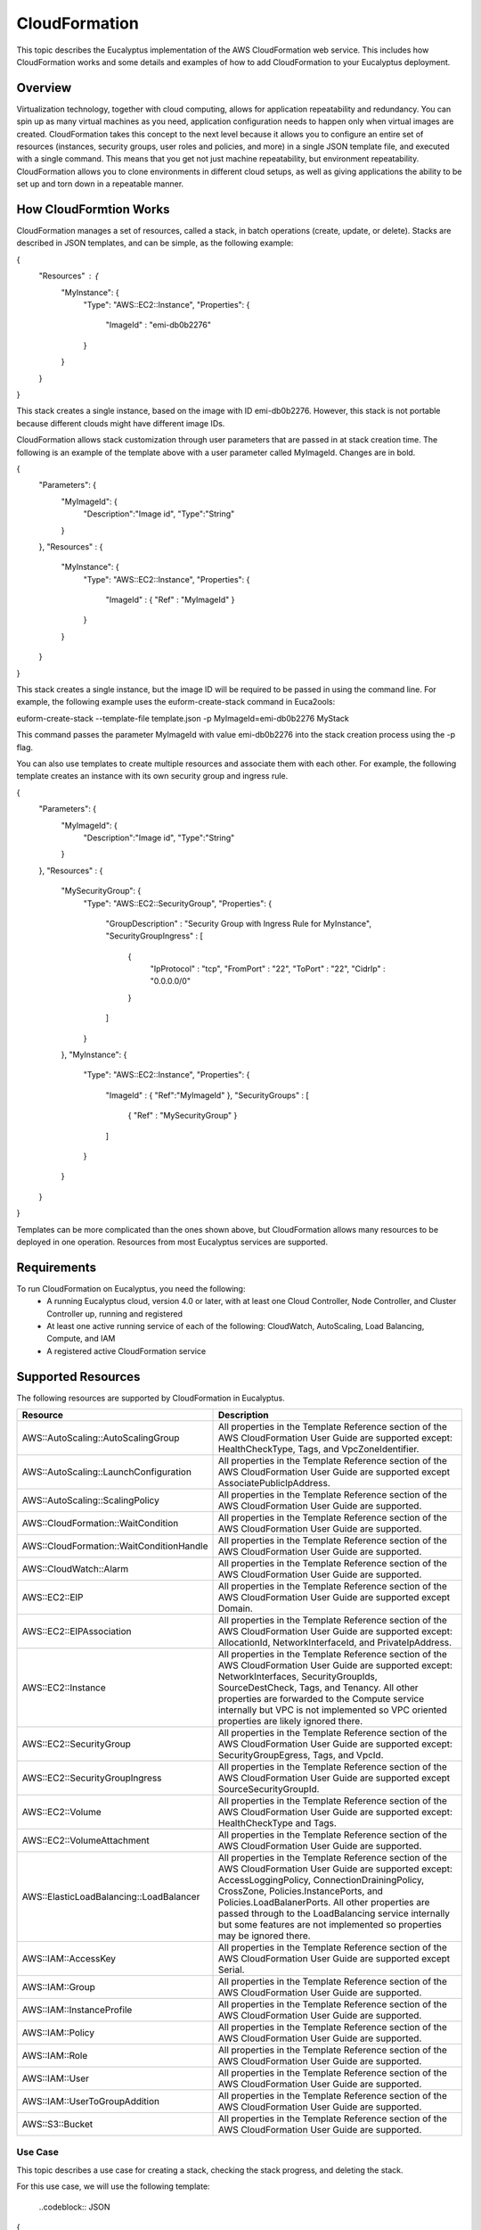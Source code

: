 ==============
CloudFormation
==============

This topic describes the Eucalyptus implementation of the AWS CloudFormation web service. This includes how CloudFormation works and some details and examples of how to add CloudFormation to your Eucalyptus deployment.

Overview
________
Virtualization technology, together with cloud computing, allows for application repeatability and redundancy. You can spin up as many virtual machines as you need, application configuration needs to happen only when virtual images are created. CloudFormation takes this concept to the next level because it allows you to configure an entire set of resources (instances, security groups, user roles and policies, and more) in a single JSON template file, and executed with a single command. This means that you get not just machine repeatability, but environment repeatability. CloudFormation allows you to clone environments in different cloud setups, as well as giving applications the ability to be set up and torn down in a repeatable manner.

How CloudFormtion Works
_______________________
CloudFormation manages a set of resources, called a stack, in batch operations (create, update, or delete). Stacks are described in JSON templates, and can be simple, as the following example:

..  codeblock:: javascript
{
  "Resources" : {
    "MyInstance": {
      "Type": "AWS::EC2::Instance",
      "Properties": {
        "ImageId" : "emi-db0b2276"
      }
    }
  }
}

This stack creates a single instance, based on the image with ID emi-db0b2276. However, this stack is not portable because different clouds might have different image IDs.

CloudFormation allows stack customization through user parameters that are passed in at stack creation time. The following is an example of the template above with a user parameter called MyImageId. Changes are in bold.

.. codeblock:: javascript
{
  "Parameters": {
    "MyImageId": {
      "Description":"Image id",
      "Type":"String"
    }
  },
  "Resources" : {
    "MyInstance": {
      "Type": "AWS::EC2::Instance",
      "Properties": {
        "ImageId" : { "Ref" : "MyImageId" }
      }
    }
  }
}

This stack creates a single instance, but the image ID will be required to be passed in using the command line. For example, the following example uses the euform-create-stack command in Euca2ools:

.. code-block::
euform-create-stack --template-file template.json -p MyImageId=emi-db0b2276 MyStack

This command passes the parameter MyImageId with value emi-db0b2276 into the stack creation process using the -p flag.

You can also use templates to create multiple resources and associate them with each other. For example, the following template creates an instance with its own security group and ingress rule.

.. codeblock:: javascript
{
  "Parameters": {
    "MyImageId": {
      "Description":"Image id",
      "Type":"String"
    }
  },
  "Resources" : {
    "MySecurityGroup": {
      "Type": "AWS::EC2::SecurityGroup",
      "Properties": {
        "GroupDescription" : "Security Group with Ingress Rule for MyInstance",
        "SecurityGroupIngress" : [
          {
            "IpProtocol" : "tcp",
            "FromPort" : "22",
            "ToPort" : "22",
            "CidrIp" : "0.0.0.0/0"
          }
        ]
      }
    },
    "MyInstance": {
      "Type": "AWS::EC2::Instance",
      "Properties": {
        "ImageId" : { "Ref":"MyImageId" },
        "SecurityGroups" : [ 
          { "Ref" : "MySecurityGroup" } 
        ]
      }
    }
  }
}

Templates can be more complicated than the ones shown above, but CloudFormation allows many resources to be deployed in one operation. Resources from most Eucalyptus services are supported.

Requirements
____________

To run CloudFormation on Eucalyptus, you need the following:
  * A running Eucalyptus cloud, version 4.0 or later, with at least one Cloud Controller, Node Controller, and Cluster Controller up, running and registered
  * At least one active running service of each of the following: CloudWatch, AutoScaling, Load Balancing, Compute, and IAM
  * A registered active CloudFormation service
  
Supported Resources
___________________
The following resources are supported by CloudFormation in Eucalyptus.

+------------------------------------------+----------------------------------------------------------------------------------------------------------------------------------------------------------------------------------------------------------------------------------------------------------------------------------------------------------------------------------------------------------------------------------------+
| Resource                                 | Description                                                                                                                                                                                                                                                                                                                                                                            |
+==========================================+========================================================================================================================================================================================================================================================================================================================================================================================+
| AWS::AutoScaling::AutoScalingGroup       | All properties in the Template Reference section of the AWS CloudFormation User Guide are supported except: HealthCheckType, Tags, and VpcZoneIdentifier.                                                                                                                                                                                                                              |
+------------------------------------------+----------------------------------------------------------------------------------------------------------------------------------------------------------------------------------------------------------------------------------------------------------------------------------------------------------------------------------------------------------------------------------------+
| AWS::AutoScaling::LaunchConfiguration    | All properties in the Template Reference section of the AWS CloudFormation User Guide are supported except AssociatePublicIpAddress.                                                                                                                                                                                                                                                   |
+------------------------------------------+----------------------------------------------------------------------------------------------------------------------------------------------------------------------------------------------------------------------------------------------------------------------------------------------------------------------------------------------------------------------------------------+
| AWS::AutoScaling::ScalingPolicy          | All properties in the Template Reference section of the AWS CloudFormation User Guide are supported.                                                                                                                                                                                                                                                                                   |
+------------------------------------------+----------------------------------------------------------------------------------------------------------------------------------------------------------------------------------------------------------------------------------------------------------------------------------------------------------------------------------------------------------------------------------------+
| AWS::CloudFormation::WaitCondition       | All properties in the Template Reference section of the AWS CloudFormation User Guide are supported.                                                                                                                                                                                                                                                                                   |
+------------------------------------------+----------------------------------------------------------------------------------------------------------------------------------------------------------------------------------------------------------------------------------------------------------------------------------------------------------------------------------------------------------------------------------------+
| AWS::CloudFormation::WaitConditionHandle | All properties in the Template Reference section of the AWS CloudFormation User Guide are supported.                                                                                                                                                                                                                                                                                   |
+------------------------------------------+----------------------------------------------------------------------------------------------------------------------------------------------------------------------------------------------------------------------------------------------------------------------------------------------------------------------------------------------------------------------------------------+
| AWS::CloudWatch::Alarm                   | All properties in the Template Reference section of the AWS CloudFormation User Guide are supported.                                                                                                                                                                                                                                                                                   |
+------------------------------------------+----------------------------------------------------------------------------------------------------------------------------------------------------------------------------------------------------------------------------------------------------------------------------------------------------------------------------------------------------------------------------------------+
| AWS::EC2::EIP                            | All properties in the Template Reference section of the AWS CloudFormation User Guide are supported except Domain.                                                                                                                                                                                                                                                                     |
+------------------------------------------+----------------------------------------------------------------------------------------------------------------------------------------------------------------------------------------------------------------------------------------------------------------------------------------------------------------------------------------------------------------------------------------+
| AWS::EC2::EIPAssociation                 | All properties in the Template Reference section of the AWS CloudFormation User Guide are supported except: AllocationId, NetworkInterfaceId, and PrivateIpAddress.                                                                                                                                                                                                                    |
+------------------------------------------+----------------------------------------------------------------------------------------------------------------------------------------------------------------------------------------------------------------------------------------------------------------------------------------------------------------------------------------------------------------------------------------+
| AWS::EC2::Instance                       | All properties in the Template Reference section of the AWS CloudFormation User Guide are supported except: NetworkInterfaces, SecurityGroupIds, SourceDestCheck, Tags, and Tenancy. All other properties are forwarded to the Compute service internally but VPC is not implemented so VPC oriented properties are likely ignored there.                                              |
+------------------------------------------+----------------------------------------------------------------------------------------------------------------------------------------------------------------------------------------------------------------------------------------------------------------------------------------------------------------------------------------------------------------------------------------+
| AWS::EC2::SecurityGroup                  | All properties in the Template Reference section of the AWS CloudFormation User Guide are supported except: SecurityGroupEgress, Tags, and VpcId.                                                                                                                                                                                                                                      |
+------------------------------------------+----------------------------------------------------------------------------------------------------------------------------------------------------------------------------------------------------------------------------------------------------------------------------------------------------------------------------------------------------------------------------------------+
| AWS::EC2::SecurityGroupIngress           | All properties in the Template Reference section of the AWS CloudFormation User Guide are supported except SourceSecurityGroupId.                                                                                                                                                                                                                                                      |
+------------------------------------------+----------------------------------------------------------------------------------------------------------------------------------------------------------------------------------------------------------------------------------------------------------------------------------------------------------------------------------------------------------------------------------------+
| AWS::EC2::Volume                         | All properties in the Template Reference section of the AWS CloudFormation User Guide are supported except: HealthCheckType and Tags.                                                                                                                                                                                                                                                  |
+------------------------------------------+----------------------------------------------------------------------------------------------------------------------------------------------------------------------------------------------------------------------------------------------------------------------------------------------------------------------------------------------------------------------------------------+
| AWS::EC2::VolumeAttachment               | All properties in the Template Reference section of the AWS CloudFormation User Guide are supported.                                                                                                                                                                                                                                                                                   |
+------------------------------------------+----------------------------------------------------------------------------------------------------------------------------------------------------------------------------------------------------------------------------------------------------------------------------------------------------------------------------------------------------------------------------------------+
| AWS::ElasticLoadBalancing::LoadBalancer  | All properties in the Template Reference section of the AWS CloudFormation User Guide are supported except: AccessLoggingPolicy, ConnectionDrainingPolicy, CrossZone, Policies.InstancePorts, and Policies.LoadBalanerPorts. All other properties are passed through to the LoadBalancing service internally but some features are not implemented so properties may be ignored there. |
+------------------------------------------+----------------------------------------------------------------------------------------------------------------------------------------------------------------------------------------------------------------------------------------------------------------------------------------------------------------------------------------------------------------------------------------+
| AWS::IAM::AccessKey                      | All properties in the Template Reference section of the AWS CloudFormation User Guide are supported except Serial.                                                                                                                                                                                                                                                                     |
+------------------------------------------+----------------------------------------------------------------------------------------------------------------------------------------------------------------------------------------------------------------------------------------------------------------------------------------------------------------------------------------------------------------------------------------+
| AWS::IAM::Group                          | All properties in the Template Reference section of the AWS CloudFormation User Guide are supported.                                                                                                                                                                                                                                                                                   |
+------------------------------------------+----------------------------------------------------------------------------------------------------------------------------------------------------------------------------------------------------------------------------------------------------------------------------------------------------------------------------------------------------------------------------------------+
| AWS::IAM::InstanceProfile                | All properties in the Template Reference section of the AWS CloudFormation User Guide are supported.                                                                                                                                                                                                                                                                                   |
+------------------------------------------+----------------------------------------------------------------------------------------------------------------------------------------------------------------------------------------------------------------------------------------------------------------------------------------------------------------------------------------------------------------------------------------+
| AWS::IAM::Policy                         | All properties in the Template Reference section of the AWS CloudFormation User Guide are supported.                                                                                                                                                                                                                                                                                   |
+------------------------------------------+----------------------------------------------------------------------------------------------------------------------------------------------------------------------------------------------------------------------------------------------------------------------------------------------------------------------------------------------------------------------------------------+
| AWS::IAM::Role                           | All properties in the Template Reference section of the AWS CloudFormation User Guide are supported.                                                                                                                                                                                                                                                                                   |
+------------------------------------------+----------------------------------------------------------------------------------------------------------------------------------------------------------------------------------------------------------------------------------------------------------------------------------------------------------------------------------------------------------------------------------------+
| AWS::IAM::User                           | All properties in the Template Reference section of the AWS CloudFormation User Guide are supported.                                                                                                                                                                                                                                                                                   |
+------------------------------------------+----------------------------------------------------------------------------------------------------------------------------------------------------------------------------------------------------------------------------------------------------------------------------------------------------------------------------------------------------------------------------------------+
| AWS::IAM::UserToGroupAddition            | All properties in the Template Reference section of the AWS CloudFormation User Guide are supported.                                                                                                                                                                                                                                                                                   |
+------------------------------------------+----------------------------------------------------------------------------------------------------------------------------------------------------------------------------------------------------------------------------------------------------------------------------------------------------------------------------------------------------------------------------------------+
| AWS::S3::Bucket                          | All properties in the Template Reference section of the AWS CloudFormation User Guide are supported.                                                                                                                                                                                                                                                                                   |
+------------------------------------------+----------------------------------------------------------------------------------------------------------------------------------------------------------------------------------------------------------------------------------------------------------------------------------------------------------------------------------------------------------------------------------------+

Use Case
========

This topic describes a use case for creating a stack, checking the stack progress, and deleting the stack.

For this use case, we will use the following template:

  ..codeblock:: JSON
{
  "Parameters": {
    "MyImageId": {
      "Description":"Image id",
      "Type":"String"
    },
    "MyKeyPair": {
      "Description":"Key Pair",
      "Type":"String"
    }
  },
  "Resources" : {
    "MySecurityGroup": {
      "Type": "AWS::EC2::SecurityGroup",
      "Properties": {
        "GroupDescription" : "Security Group with Ingress Rule for MyInstance",
        "SecurityGroupIngress" : [
          {
            "IpProtocol" : "tcp",
            "FromPort" : "22",
            "ToPort" : "22",
            "CidrIp" : "0.0.0.0/0"
          }
        ]
      }
    },
    "MyInstance": {
      "Type": "AWS::EC2::Instance",
      "Properties": {
        "ImageId" : { "Ref":"MyImageId" },
        "SecurityGroups" : [ 
          { "Ref" : "MySecurityGroup" } 
        ],
        "KeyName" : { "Ref" : "MyKeyPair" }
      }
    }
  }
}

This template creates an instance with a security group that allows global SSH access (port 22), but uses a keypair to log in. It requires two parameters, MyImageId, which is the image ID of the instance to create, and MyKeyPair, which is the name of the keypair to use to log in with. You can use both values with the euca-run-instances command to create an instance manually (for example, euca-run-instances -k mykey emi-db0b2276) so the arguments needed here are standard instance arguments.

The steps to run this template through the system are explained in the following steps.

.. .. important:: 
These steps require that you have an available image (run euca-describe-images to verify) and that the CloudFormation service is running (run euca-describe-services to verify).



